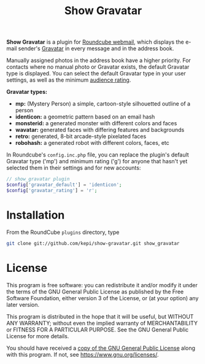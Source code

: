 #+TITLE: Show Gravatar

*Show Gravatar* is a plugin for [[https://roundcube.net/][Roundcube webmail]], which displays the e-mail
sender's [[https://gravatar.com/][Gravatar]] in every message and in the address book.

Manually assigned photos in the address book have a higher priority. For contacts where
no manual photo or Gravatar exists, the default Gravatar type is displayed. You can
select the default Gravatar type in your user settings, as well as the minimum [[https://en.gravatar.com/site/implement/images/#rating][audience rating]].

*Gravatar types:*
- *mp:* (Mystery Person) a simple, cartoon-style silhouetted outline of a person
- *identicon:* a geometric pattern based on an email hash
- *monsterid:* a generated monster with different colors and faces
- *wavatar:* generated faces with differing features and backgrounds
- *retro:* generated, 8-bit arcade-style pixelated faces
- *robohash:* a generated robot with different colors, faces, etc

In Roundcube's ~config.inc.php~ file, you can replace the plugin's default Gravatar type ('mp') and minimum rating ('g') for anyone
that hasn't yet selected them in their settings and for new accounts:

#+begin_src php
// show_gravatar plugin
$config['gravatar_default'] = 'identicon';
$config['gravatar_rating'] = 'r';
#+end_src

* Installation

From the RoundCube ~plugins~ directory, type

#+begin_src sh
git clone git://github.com/kepi/show-gravatar.git show_gravatar
#+end_src

* License
This program is free software: you can redistribute it and/or modify it under
the terms of the GNU General Public License as published by the Free Software
Foundation, either version 3 of the License, or (at your option) any later
version.

This program is distributed in the hope that it will be useful, but WITHOUT ANY
WARRANTY; without even the implied warranty of MERCHANTABILITY or FITNESS FOR A
PARTICULAR PURPOSE. See the GNU General Public License for more details.

You should have received a [[./LICENSE.org][copy of the GNU General Public License]] along with
this program. If not, see <https://www.gnu.org/licenses/>.
